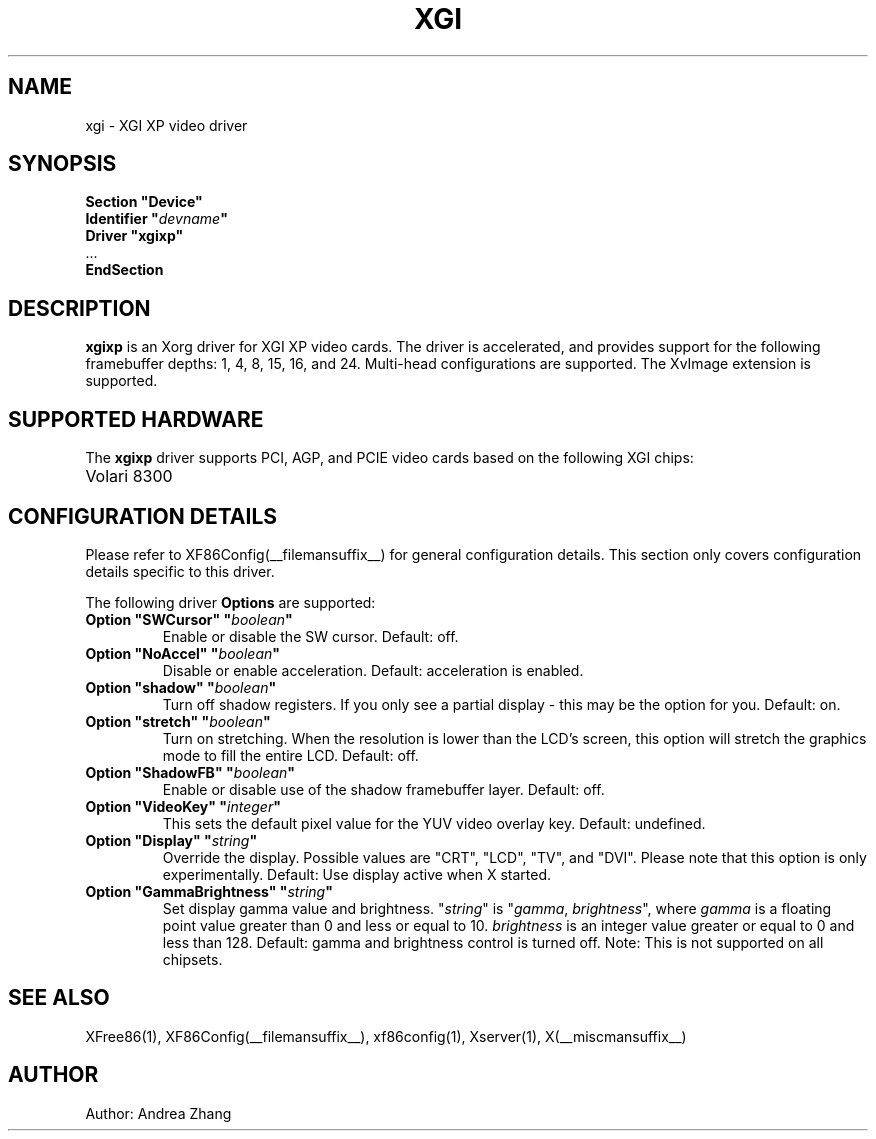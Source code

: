 .\" $XFree86: xc/programs/Xserver/hw/xfree86/drivers/xgi/xgixp.man,v 1.10 2004/10/01 00:00:00 $
.\" shorthand for double quote that works everywhere.
.ds q \N'34'
.TH XGI __drivermansuffix__ __vendorversion__
.SH NAME
xgi \- XGI XP video driver
.SH SYNOPSIS
.nf
.B "Section \*qDevice\*q"
.BI "  Identifier \*q"  devname \*q
.B  "  Driver \*qxgixp\*q"
\ \ ...
.B EndSection
.fi
.SH DESCRIPTION
.B xgixp
is an Xorg driver for XGI XP video cards.  The driver is
accelerated, and provides support for the following framebuffer depths:
1, 4, 8, 15, 16, and 24. Multi-head configurations are supported.
The XvImage extension is supported.
.SH SUPPORTED HARDWARE
The
.B xgixp
driver supports PCI, AGP, and PCIE video cards based on the following
XGI chips:.TP 12
Volari 8300
.SH CONFIGURATION DETAILS
Please refer to XF86Config(__filemansuffix__) for general configuration
details.  This section only covers configuration details specific to this
driver.
.PP
The following driver
.B Options
are supported:
.TP
.BI "Option \*qSWCursor\*q \*q" boolean \*q
Enable or disable the SW cursor.  Default: off.
.TP
.BI "Option \*qNoAccel\*q \*q" boolean \*q
Disable or enable acceleration.  Default: acceleration is enabled.
.TP
.BI "Option \*qshadow\*q \*q" boolean \*q
Turn off shadow registers. If you only see
a partial display - this may be the option for you. Default: on.
.TP
.BI "Option \*qstretch\*q \*q" boolean \*q
Turn on stretching. When the resolution is lower
than the LCD's screen, this option will stretch the graphics mode to
fill the entire LCD. Default: off.
.TP
.BI "Option \*qShadowFB\*q \*q" boolean \*q
Enable or disable use of the shadow framebuffer layer.  Default: off.
.TP
.BI "Option \*qVideoKey\*q \*q" integer \*q
This sets the default pixel value for the YUV video overlay key.
Default: undefined.
.TP
.BI "Option \*qDisplay\*q \*q" string \*q
Override the display.
Possible values are \*qCRT\*q, \*qLCD\*q, \*qTV\*q, and \*qDVI\*q.
Please note that this option is only experimentally.
Default: Use display active when X started.
.TP
.BI "Option \*qGammaBrightness\*q \*q" string \*q
Set display gamma value and brightness. \*q\fIstring\fP\*q is
\*q\fIgamma\fP, \fIbrightness\fP\*q, where \fIgamma\fP is a floating
point value greater than 0 and less or equal to 10. \fIbrightness\fP is
an integer value greater or equal to 0 and less than 128.
Default: gamma and brightness control is turned off.
Note: This is not supported on all chipsets.
.SH "SEE ALSO"
XFree86(1), XF86Config(__filemansuffix__), xf86config(1), Xserver(1), X(__miscmansuffix__)
.SH AUTHOR
Author: Andrea Zhang
